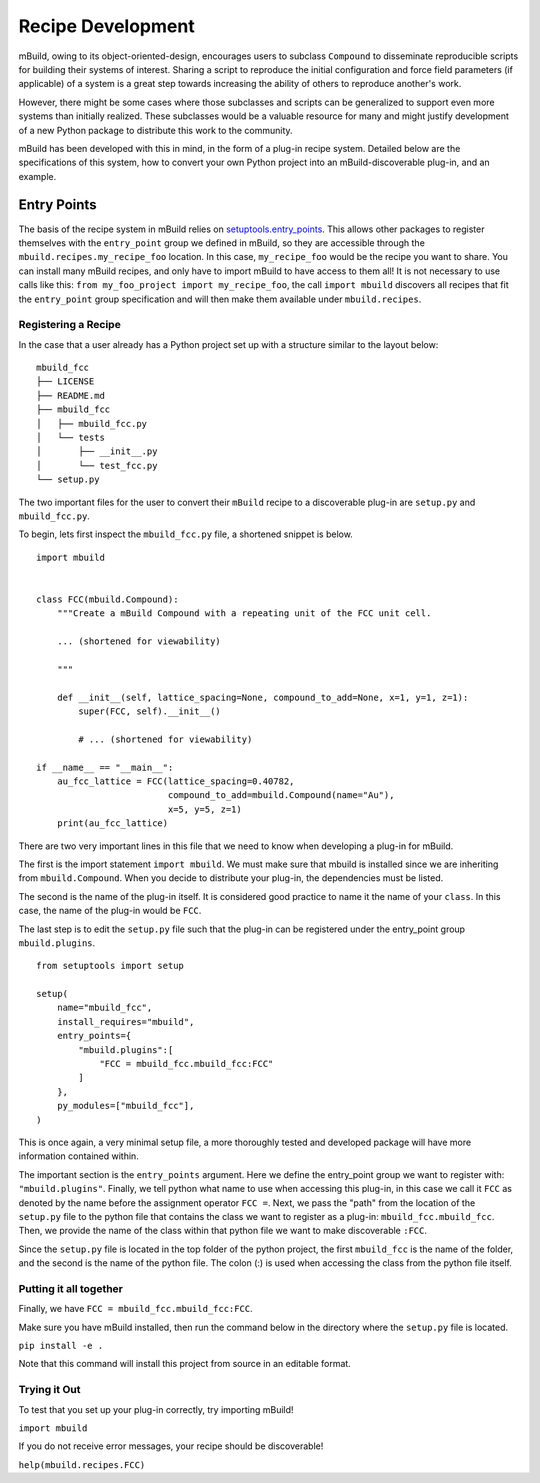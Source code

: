 ==============
Recipe Development
==============

mBuild, owing to its object-oriented-design, encourages users to subclass ``Compound`` to disseminate reproducible scripts for building their systems of interest.
Sharing a script to reproduce the initial configuration and force field parameters (if applicable) of a system is a great step towards increasing the ability of others to reproduce another's work.

However, there might be some cases where those subclasses and scripts can be generalized to support even more systems than initially realized.
These subclasses would be a valuable resource for many and might justify development of a new Python package to distribute this work to the community.


mBuild has been developed with this in mind, in the form of a plug-in recipe system.
Detailed below are the specifications of this system, how to convert your own Python project into an mBuild-discoverable plug-in, and an example.

Entry Points
--------

The basis of the recipe system in mBuild relies on `setuptools.entry_points <https://packaging.python.org/guides/creating-and-discovering-plugins/#using-package-metadata>`_.
This allows other packages to register themselves with the ``entry_point`` group we defined in mBuild, so they are accessible through the ``mbuild.recipes.my_recipe_foo`` location.
In this case, ``my_recipe_foo`` would be the recipe you want to share.
You can install many mBuild recipes, and only have to import mBuild to have access to them all!
It is not necessary to use calls like this: ``from my_foo_project import my_recipe_foo``, the call ``import mbuild`` discovers all recipes that fit the ``entry_point`` group specification and will then make them available under ``mbuild.recipes``. 

Registering a Recipe
________


In the case that a user already has a Python project set up with a structure similar to the layout below:

::

    mbuild_fcc
    ├── LICENSE
    ├── README.md
    ├── mbuild_fcc
    │   ├── mbuild_fcc.py
    │   └── tests
    │       ├── __init__.py
    │       └── test_fcc.py
    └── setup.py


The two important files for the user to convert their ``mBuild`` recipe to a discoverable plug-in are ``setup.py`` and ``mbuild_fcc.py``.

To begin, lets first inspect the ``mbuild_fcc.py`` file, a shortened snippet is below.

::

    import mbuild


    class FCC(mbuild.Compound):
        """Create a mBuild Compound with a repeating unit of the FCC unit cell.

        ... (shortened for viewability)

        """

        def __init__(self, lattice_spacing=None, compound_to_add=None, x=1, y=1, z=1):
            super(FCC, self).__init__()

            # ... (shortened for viewability)

    if __name__ == "__main__":
        au_fcc_lattice = FCC(lattice_spacing=0.40782,
                             compound_to_add=mbuild.Compound(name="Au"),
                             x=5, y=5, z=1)
        print(au_fcc_lattice)



There are two very important lines in this file that we need to know when developing a plug-in for mBuild.

The first is the import statement ``import mbuild``.
We must make sure that mbuild is installed since we are inheriting from ``mbuild.Compound``. When you decide to distribute your plug-in,
the dependencies must be listed.

The second is the name of the plug-in itself. It is considered good practice to name it the name of your ``class``.
In this case, the name of the plug-in would be ``FCC``.

The last step is to edit the ``setup.py`` file such that the plug-in can be registered under the entry_point group ``mbuild.plugins``.

::

    from setuptools import setup

    setup(
        name="mbuild_fcc",
        install_requires="mbuild",
        entry_points={
            "mbuild.plugins":[
                "FCC = mbuild_fcc.mbuild_fcc:FCC"
            ]
        },
        py_modules=["mbuild_fcc"],
    )

This is once again, a very minimal setup file, a more thoroughly tested and developed package will have more information contained within.

The important section is the ``entry_points`` argument. Here we define the entry_point group we want to register with: ``"mbuild.plugins"``.
Finally, we tell python what name to use when accessing this plug-in, in this case we call it ``FCC`` as denoted by the name before the assignment operator ``FCC =``.
Next, we pass the "path" from the location of the ``setup.py`` file to the python file that contains the class we want to register as a plug-in: ``mbuild_fcc.mbuild_fcc``. Then, we provide the name of the class within that python file we want to make discoverable ``:FCC``.

Since the ``setup.py`` file is located in the top folder of the python project, the first ``mbuild_fcc`` is the name of the folder, and the second is the name of the python file. The colon (:) is used when accessing the class from the python file itself.


Putting it all together
________

Finally, we have ``FCC = mbuild_fcc.mbuild_fcc:FCC``.

Make sure you have mBuild installed, then run the command below in the directory where the ``setup.py`` file is located.

``pip install -e .``

Note that this command will install this project from source in an editable format.


Trying it Out
_________

To test that you set up your plug-in correctly, try importing mBuild!

``import mbuild``

If you do not receive error messages, your recipe should be discoverable!

``help(mbuild.recipes.FCC)``

